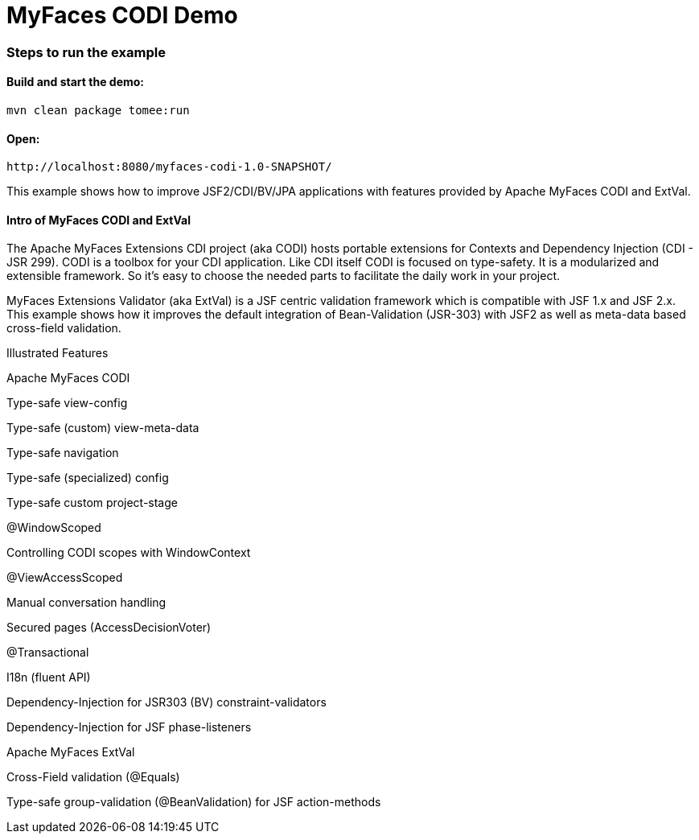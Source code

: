 :index-group: Unrevised
:jbake-type: page
:jbake-status: status=published
= MyFaces CODI Demo

=== Steps to run the example

[discrete]
==== Build and start the demo:

[source,bash]
----
mvn clean package tomee:run
----


==== Open:
....
http://localhost:8080/myfaces-codi-1.0-SNAPSHOT/
....

This example shows how to improve JSF2/CDI/BV/JPA applications with
features provided by Apache MyFaces CODI and ExtVal.

[discrete]
==== Intro of MyFaces CODI and ExtVal

The Apache MyFaces Extensions CDI project (aka CODI) hosts portable
extensions for Contexts and Dependency Injection (CDI - JSR 299). CODI
is a toolbox for your CDI application. Like CDI itself CODI is focused
on type-safety. It is a modularized and extensible framework. So it’s
easy to choose the needed parts to facilitate the daily work in your
project.

MyFaces Extensions Validator (aka ExtVal) is a JSF centric validation
framework which is compatible with JSF 1.x and JSF 2.x. This example
shows how it improves the default integration of Bean-Validation
(JSR-303) with JSF2 as well as meta-data based cross-field validation.

Illustrated Features

Apache MyFaces CODI

Type-safe view-config

Type-safe (custom) view-meta-data

Type-safe navigation

Type-safe (specialized) config

Type-safe custom project-stage

@WindowScoped

Controlling CODI scopes with WindowContext

@ViewAccessScoped

Manual conversation handling

Secured pages (AccessDecisionVoter)

@Transactional

I18n (fluent API)

Dependency-Injection for JSR303 (BV) constraint-validators

Dependency-Injection for JSF phase-listeners

Apache MyFaces ExtVal

Cross-Field validation (@Equals)

Type-safe group-validation (@BeanValidation) for JSF action-methods
